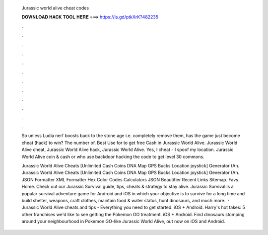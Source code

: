   Jurassic world alive cheat codes
  
  
  
  𝐃𝐎𝐖𝐍𝐋𝐎𝐀𝐃 𝐇𝐀𝐂𝐊 𝐓𝐎𝐎𝐋 𝐇𝐄𝐑𝐄 ===> https://is.gd/ptkXrK?482235
  
  
  
  .
  
  
  
  .
  
  
  
  .
  
  
  
  .
  
  
  
  .
  
  
  
  .
  
  
  
  .
  
  
  
  .
  
  
  
  .
  
  
  
  .
  
  
  
  .
  
  
  
  .
  
  So unless Ludia nerf boosts back to the stone age i.e. completely remove them, has the game just become cheat (hack) to win? The number of. Best Use for  to get free Cash in Jurassic World Alive. Jurassic World Alive cheat, Jurassic World Alive hack, Jurassic World Alive. Yes, I cheat - I spoof my location. Jurassic World Alive coin & cash or who use backdoor hacking the code to get level 30 commons.
  
  Jurassic World Alive Cheats [Unlimited Cash Coins DNA Map GPS Bucks Location joystick] Generator (An. Jurassic World Alive Cheats [Unlimited Cash Coins DNA Map GPS Bucks Location joystick] Generator (An. JSON Formatter XML Formatter Hex Color Codes Calculators JSON Beautifier Recent Links Sitemap. Favs. Home. Check out our Jurassic Survival guide, tips, cheats & strategy to stay alive. Jurassic Survival is a popular survival adventure game for Android and iOS in which your objective is to survive for a long time and build shelter, weapons, craft clothes, maintain food & water status, hunt dinosaurs, and much more.  · Jurassic World Alive cheats and tips - Everything you need to get started. iOS + Android. Harry's hot takes: 5 other franchises we'd like to see getting the Pokemon GO treatment. iOS + Android. Find dinosaurs stomping around your neighbourhood in Pokemon GO-like Jurassic World Alive, out now on iOS and Android.
